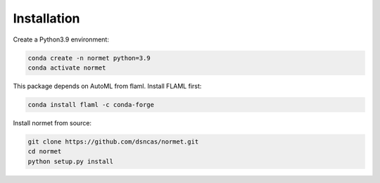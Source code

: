 Installation
======================================================================================
Create a Python3.9 environment:

.. code-block:: bash

   conda create -n normet python=3.9
   conda activate normet

This package depends on AutoML from flaml. Install FLAML first:

.. code-block:: bash

   conda install flaml -c conda-forge

Install normet from source:

.. code-block:: bash

   git clone https://github.com/dsncas/normet.git
   cd normet
   python setup.py install
